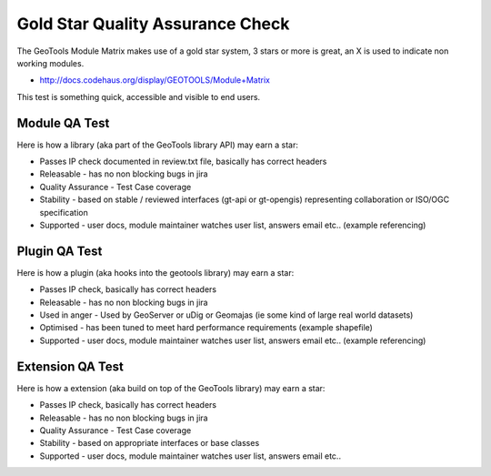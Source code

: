 Gold Star Quality Assurance Check
==================================

The GeoTools Module Matrix makes use of a gold star system, 3 stars or more is great, an X is used to indicate non working modules.

* http://docs.codehaus.org/display/GEOTOOLS/Module+Matrix

This test is something quick, accessible and visible to end users.

Module QA Test
^^^^^^^^^^^^^^^^

Here is how a library (aka part of the GeoTools library API) may earn a star:

* Passes IP check documented in review.txt file, basically has correct headers
* Releasable - has no non blocking bugs in jira
* Quality Assurance - Test Case coverage
* Stability - based on stable / reviewed interfaces (gt-api or gt-opengis) representing collaboration or ISO/OGC specification
* Supported - user docs, module maintainer watches user list, answers email etc.. (example referencing)

Plugin QA Test
^^^^^^^^^^^^^^^^

Here is how a plugin (aka hooks into the geotools library) may earn a star:

* Passes IP check, basically has correct headers
* Releasable - has no non blocking bugs in jira
* Used in anger - Used by GeoServer or uDig or Geomajas (ie some kind of large real world datasets)
* Optimised - has been tuned to meet hard performance requirements (example shapefile)
* Supported - user docs, module maintainer watches user list, answers email etc.. (example referencing)

Extension QA Test
^^^^^^^^^^^^^^^^^^^^

Here is how a extension (aka build on top of the GeoTools library) may earn a star:

* Passes IP check, basically has correct headers
* Releasable - has no non blocking bugs in jira
* Quality Assurance - Test Case coverage
* Stability - based on appropriate interfaces or base classes
* Supported - user docs, module maintainer watches user list, answers email etc..
